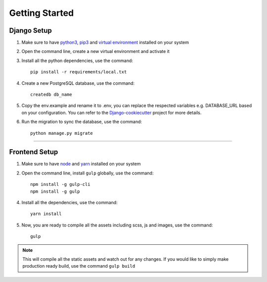 

Getting Started
**********************


Django Setup
------------


1. Make sure to have `python3 <https://www.python.org/>`_, `pip3 <https://pip.pypa.io/en/stable/>`_ and `virtual environment <https://docs.python.org/3/library/venv.html>`_ installed on your system
2. Open the command line, create a new virtual environment and activate it
3. Install all the python dependencies, use the command: ::

    pip install -r requirements/local.txt
    
4. Create a new PostgreSQL database, use the command: ::
    
        createdb db_name
5. Copy the env.example and rename it to .env, you can replace the respected variables e.g. DATABASE_URL based on your configuration. You can refer to the `Django-cookiecutter <https://cookiecutter-django.readthedocs.io/en/latest/developing-locally.html>`_ project for more details.

6. Run the migration to sync the database, use the command: ::
    
        python manage.py migrate


-------------------------------------------

Frontend Setup
--------------
1. Make sure to have `node <https://nodejs.org/en/>`_ and `yarn <https://yarnpkg.com/>`_ installed on your system
2. Open the command line, install ``gulp`` globally, use the command: ::
    
        npm install -g gulp-cli
        npm install -g gulp
    
4. Install all the dependencies, use the command: ::
    
        yarn install

5. Now, you are ready to compile all the assets including scss, js and images, use the command: ::
    
        gulp

.. note:: This will compile all the static assets and watch out for any changes. If you would like to simply make production ready build, use the command ``gulp build``

